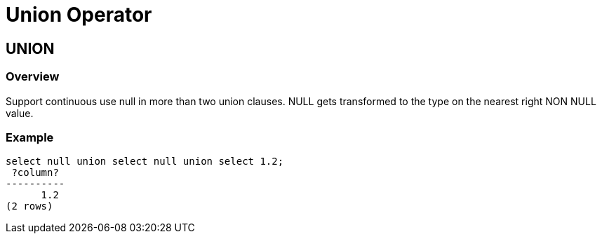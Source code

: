 = Union Operator

## UNION
### Overview
Support continuous use null in more than two union clauses. NULL gets transformed to the type on the nearest right NON NULL value.

### Example
```
select null union select null union select 1.2;
 ?column?
----------
      1.2
(2 rows)
```
